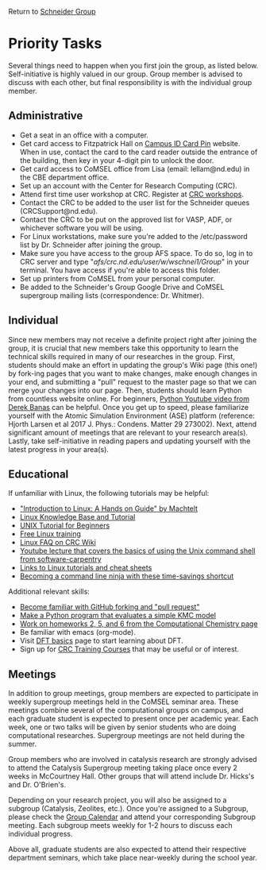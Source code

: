 Return to [[./Home.org][Schneider Group]]

* Priority Tasks
Several things need to happen when you first join the group, as listed below. Self-initiative is highly valued in our group.  Group member is advised to discuss with each other, but final responsibility is with the individual group member.

** Administrative
- Get a seat in an office with a computer.
- Get card access to Fitzpatrick Hall on [[https://irish1card.nd.edu/pin/][Campus ID Card Pin]] website. When in use, contact the card to the card reader outside the entrance of the building, then key in your 4-digit pin to unlock the door.
- Get card access to CoMSEL office from Lisa (email: lellam@nd.edu) in the CBE department office.  
- Set up an account with the Center for Research Computing (CRC).
- Attend first time user workshop at CRC. Register at [[https://crc.nd.edu/index.php/news-events/calendar][CRC workshops]].
- Contact the CRC to be added to the user list for the Schneider queues (CRCSupport@nd.edu).
- Contact the CRC to be put on the approved list for VASP, ADF, or whichever software you will be using.
- For Linux workstations, make sure you're added to the /etc/password list by Dr. Schneider after joining the group.
- Make sure you have access to the group AFS space. To do so, log in to CRC server and type "/afs/crc.nd.edu/user/w/wschnei1/Group/" in your terminal. You have access if you're able to access this folder.
- Set up printers from CoMSEL from your personal computer.
- Be added to the Schneider's Group Google Drive and CoMSEL supergroup mailing lists (correspondence: Dr. Whitmer).


** Individual 
Since new members may not receive a definite project right after joining the group, it is crucial that new members take this opportunity to learn the technical skills required in many of our researches in the group. First, students should make an effort in updating the group's Wiki page (this one!) by fork-ing pages that you want to make changes, make enough changes in your end, and submitting a "pull" request to the master page so that we can merge your changes into our page. Then, students should learn Python from countless website online. For beginners, [[https://www.youtube.com/watch?v=N4mEzFDjqtA][Python Youtube video from Derek Banas]] can be helpful. Once you get up to speed, please familiarize yourself with the Atomic Simulation Environment (ASE) platform (reference: Hjorth Larsen et al 2017 J. Phys.: Condens. Matter 29 273002). Next, attend significant amount of meetings that are relevant to your research area(s). Lastly, take self-initiative in reading papers and updating yourself with the latest progress in your area(s).


** Educational
If unfamiliar with Linux, the following tutorials may be helpful:
- [[http://tille.garrels.be/training/tldp/index.html]["Introduction to Linux: A Hands on Guide" by Machtelt]]
- [[http://www.linux-tutorial.info/toc][Linux Knowledge Base and Tutorial]]
- [[http://www.ee.surrey.ac.uk/Teaching/Unix/][UNIX Tutorial for Beginners]]
- [[http://lowfatlinux.com/][Free Linux training]]
- [[http://wiki.crc.nd.edu/wiki/index.php/Linux_FAQ][Linux FAQ on CRC Wiki]]
- [[http://software-carpentry.org/4_0/shell/][Youtube lecture that covers the basics of using the Unix command shell from software-carpentry]]
- [[http://wiki.crc.nd.edu/wiki/index.php/Linux_Coding_Cheat_Sheets_and_More][Links to Linux tutorials and cheat sheets]]
- [[http://lifehacker.com/5743814/become-a-command-line-ninja-with-these-time+saving-shortcuts][Becoming a command line ninja with these time-savings shortcut]]

Additional relevant skills:
- [[https://guides.github.com/activities/hello-world/][Become familiar with GitHub forking and "pull request"]]
- [[https://en.wikipedia.org/wiki/Kinetic_Monte_Carlo][Make a Python program that evaluates a simple KMC model]]
- [[https://github.com/wfschneidergroup/computational-chemistry][Work on homeworks 2, 5, and 6 from the Computational Chemistry page]]
- Be familiar with emacs (org-mode).
- Visit [[./DFT.org][DFT basics]] page to start learning about DFT.
- Sign up for [[http://wiki.crc.nd.edu/wiki/index.php/CRC_Training][CRC Training Courses]] that may be useful or of interest.

** Meetings
In addition to group meetings, group members are expected to participate in weekly supergroup meetings held in the CoMSEL seminar area. These meetings combine several of the computational groups on campus, and each graduate student is expected to present once per academic year. Each week, one or two talks will be given by senior students who are doing computational researches. Supergroup meetings are not held during the summer.

Group members who are involved in catalysis research are strongly advised to attend the Catalysis Supergroup meeting taking place once every 2 weeks in McCourtney Hall. Other groups that will attend include Dr. Hicks's and Dr. O'Brien's.

Depending on your research project, you will also be assigned to a subgroup (Catalysis, Zeolites, etc.). Once you're assigned to a Subgroup, please check the [[https://calendar.google.com/calendar/embed?src=b3e5dnq5qj5dlmov44dplttt6s%40group.calendar.google.com&ctz=America/New_York][Group Calendar]] and attend your corresponding Subgroup meeting. Each subgroup meets weekly for 1-2 hours to discuss each individual progress.

Above all, graduate students are also expected to attend their respective department seminars, which take place near-weekly during the school year.
